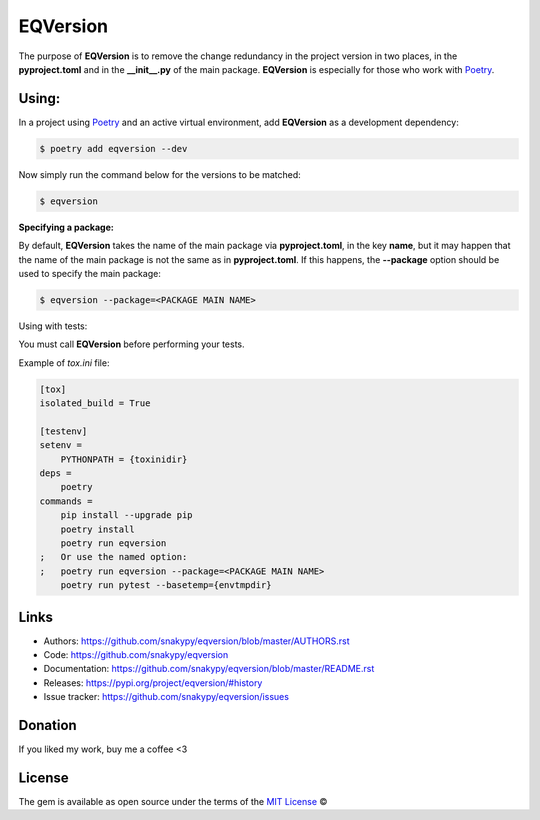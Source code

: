 EQVersion
=========

The purpose of **EQVersion** is to remove the change redundancy in the project version in two places, in the **pyproject.toml** and in the **__init__.py** of the main package. **EQVersion** is especially for those who work with `Poetry`_.


Using:
------

In a project using `Poetry`_ and an active virtual environment, add **EQVersion** as a development dependency:

.. code-block:: shell

    $ poetry add eqversion --dev


Now simply run the command below for the versions to be matched:

.. code-block:: shell

    $ eqversion

**Specifying a package:**

By default, **EQVersion** takes the name of the main package via **pyproject.toml**, in the key **name**, but it may happen that the name of the main package is not the same as in **pyproject.toml**. If this happens, the **--package** option should be used to specify the main package:

.. code-block:: shell

    $ eqversion --package=<PACKAGE MAIN NAME>

Using with tests:

You must call **EQVersion** before performing your tests.

Example of `tox.ini` file:

.. code-block:: ini

    [tox]
    isolated_build = True
    
    [testenv]
    setenv =
        PYTHONPATH = {toxinidir}
    deps =
        poetry
    commands =
        pip install --upgrade pip
        poetry install
        poetry run eqversion
    ;   Or use the named option:
    ;   poetry run eqversion --package=<PACKAGE MAIN NAME>
        poetry run pytest --basetemp={envtmpdir}

Links
-----

* Authors: https://github.com/snakypy/eqversion/blob/master/AUTHORS.rst
* Code: https://github.com/snakypy/eqversion
* Documentation: https://github.com/snakypy/eqversion/blob/master/README.rst
* Releases: https://pypi.org/project/eqversion/#history
* Issue tracker: https://github.com/snakypy/eqversion/issues

Donation
--------

If you liked my work, buy me a coffee <3

.. image:: https://www.paypalobjects.com/en_US/i/btn/btn_donateCC_LG.gif
    :target: https://www.paypal.com/cgi-bin/webscr?cmd=_s-xclick&hosted_button_id=YBK2HEEYG8V5W&source

License
-------

The gem is available as open source under the terms of the `MIT License`_ ©


.. _MIT License: https://github.com/snakypy/zshpower/blob/master/LICENSE
.. _Poetry: https://python-poetry.org/
